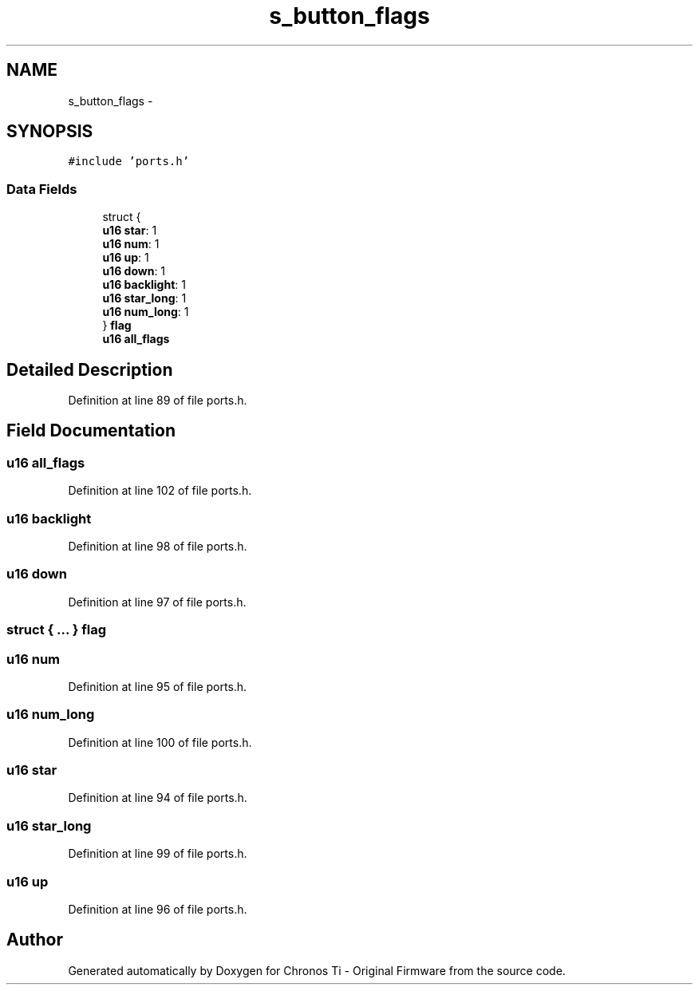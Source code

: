 .TH "s_button_flags" 3 "Sat Jun 22 2013" "Version VER 0.0" "Chronos Ti - Original Firmware" \" -*- nroff -*-
.ad l
.nh
.SH NAME
s_button_flags \- 
.SH SYNOPSIS
.br
.PP
.PP
\fC#include 'ports\&.h'\fP
.SS "Data Fields"

.in +1c
.ti -1c
.RI "struct {"
.br
.ti -1c
.RI "   \fBu16\fP \fBstar\fP: 1"
.br
.ti -1c
.RI "   \fBu16\fP \fBnum\fP: 1"
.br
.ti -1c
.RI "   \fBu16\fP \fBup\fP: 1"
.br
.ti -1c
.RI "   \fBu16\fP \fBdown\fP: 1"
.br
.ti -1c
.RI "   \fBu16\fP \fBbacklight\fP: 1"
.br
.ti -1c
.RI "   \fBu16\fP \fBstar_long\fP: 1"
.br
.ti -1c
.RI "   \fBu16\fP \fBnum_long\fP: 1"
.br
.ti -1c
.RI "} \fBflag\fP"
.br
.ti -1c
.RI "\fBu16\fP \fBall_flags\fP"
.br
.in -1c
.SH "Detailed Description"
.PP 
Definition at line 89 of file ports\&.h\&.
.SH "Field Documentation"
.PP 
.SS "\fBu16\fP \fBall_flags\fP"
.PP
Definition at line 102 of file ports\&.h\&.
.SS "\fBu16\fP \fBbacklight\fP"
.PP
Definition at line 98 of file ports\&.h\&.
.SS "\fBu16\fP \fBdown\fP"
.PP
Definition at line 97 of file ports\&.h\&.
.SS "struct { \&.\&.\&. }   \fBflag\fP"
.SS "\fBu16\fP \fBnum\fP"
.PP
Definition at line 95 of file ports\&.h\&.
.SS "\fBu16\fP \fBnum_long\fP"
.PP
Definition at line 100 of file ports\&.h\&.
.SS "\fBu16\fP \fBstar\fP"
.PP
Definition at line 94 of file ports\&.h\&.
.SS "\fBu16\fP \fBstar_long\fP"
.PP
Definition at line 99 of file ports\&.h\&.
.SS "\fBu16\fP \fBup\fP"
.PP
Definition at line 96 of file ports\&.h\&.

.SH "Author"
.PP 
Generated automatically by Doxygen for Chronos Ti - Original Firmware from the source code\&.
